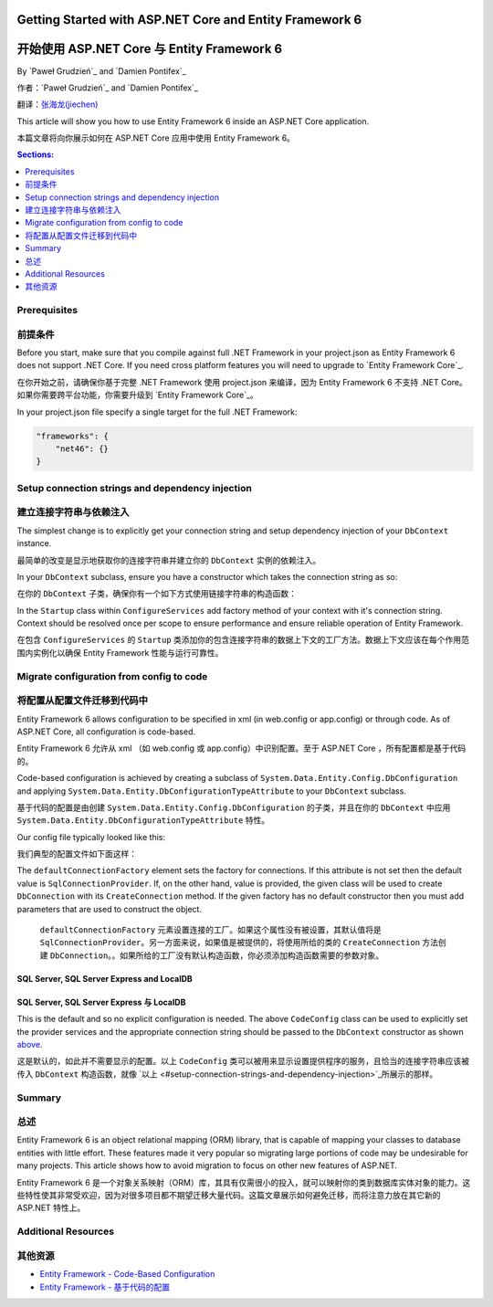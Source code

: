 Getting Started with ASP.NET Core and Entity Framework 6
===========================================================

开始使用 ASP.NET Core 与 Entity Framework 6
===========================================================

By `Paweł Grudzień`_ and `Damien Pontifex`_

作者：`Paweł Grudzień`_ and `Damien Pontifex`_

翻译：`张海龙(jiechen) <http://github.com/ijiechen>`_

This article will show you how to use Entity Framework 6 inside an ASP.NET Core application.

本篇文章将向你展示如何在 ASP.NET Core 应用中使用 Entity Framework 6。

.. contents:: Sections:
  :local:
  :depth: 1

Prerequisites
-------------

前提条件
---------------

Before you start, make sure that you compile against full .NET Framework in your project.json as Entity Framework 6 does not support .NET Core. If you need cross platform features you will need to upgrade to `Entity Framework Core`_.

在你开始之前，请确保你基于完整 .NET Framework 使用 project.json 来编译，因为 Entity Framework 6 不支持 .NET Core。如果你需要跨平台功能，你需要升级到 `Entity Framework Core`_。

In your project.json file specify a single target for the full .NET Framework:

.. code-block:: none

    "frameworks": {
        "net46": {}
    }

Setup connection strings and dependency injection
-------------------------------------------------

建立连接字符串与依赖注入
-------------------------

The simplest change is to explicitly get your connection string and setup dependency injection of your ``DbContext`` instance.

最简单的改变是显示地获取你的连接字符串并建立你的 ``DbContext`` 实例的依赖注入。

In your ``DbContext`` subclass, ensure you have a constructor which takes the connection string as so:

在你的 ``DbContext`` 子类，确保你有一个如下方式使用链接字符串的构造函数：

.. code-block:: c#
    :linenos:

    public class ApplicationDbContext : DbContext
    {
        public ApplicationDbContext(string nameOrConnectionString) : base(nameOrConnectionString)
        {
        }
    }

In the ``Startup`` class within ``ConfigureServices`` add factory method of your context with it's connection string. Context should be resolved once per scope to ensure performance and ensure reliable operation of Entity Framework.

在包含 ``ConfigureServices`` 的 ``Startup`` 类添加你的包含连接字符串的数据上下文的工厂方法。数据上下文应该在每个作用范围内实例化以确保 Entity Framework 性能与运行可靠性。

.. code-block:: c#
    :linenos:

    public void ConfigureServices(IServiceCollection services)
    {
        services.AddScoped(() => new ApplicationDbContext(Configuration["Data:DefaultConnection:ConnectionString"]));

        // Configure remaining services
    }

Migrate configuration from config to code
-----------------------------------------

将配置从配置文件迁移到代码中
---------------------------

Entity Framework 6 allows configuration to be specified in xml (in web.config or app.config) or through code. As of ASP.NET Core, all configuration is code-based.

Entity Framework 6 允许从 xml （如 web.config 或 app.config）中识别配置。至于 ASP.NET Core ，所有配置都是基于代码的。

Code-based configuration is achieved by creating a subclass of ``System.Data.Entity.Config.DbConfiguration`` and applying ``System.Data.Entity.DbConfigurationTypeAttribute`` to your ``DbContext`` subclass.

基于代码的配置是由创建 ``System.Data.Entity.Config.DbConfiguration`` 的子类，并且在你的 ``DbContext`` 中应用  ``System.Data.Entity.DbConfigurationTypeAttribute`` 特性。

Our config file typically looked like this:

我们典型的配置文件如下面这样：

.. code-block:: xml
    :linenos:

    <entityFramework>
        <defaultConnectionFactory type="System.Data.Entity.Infrastructure.LocalDbConnectionFactory, EntityFramework">
            <parameters>
                <parameter value="mssqllocaldb" />
            </parameters>
        </defaultConnectionFactory>
        <providers>
            <provider invariantName="System.Data.SqlClient" type="System.Data.Entity.SqlServer.SqlProviderServices, EntityFramework.SqlServer" />
        </providers>
    </entityFramework>

The ``defaultConnectionFactory`` element sets the factory for connections. If this attribute is not set then the default value is ``SqlConnectionProvider``. If, on the other hand, value is provided, the given class will be used to create ``DbConnection`` with its ``CreateConnection`` method. If the given factory has no default constructor then you must add parameters that are used to construct the object.

 ``defaultConnectionFactory`` 元素设置连接的工厂。如果这个属性没有被设置，其默认值将是 ``SqlConnectionProvider``。另一方面来说，如果值是被提供的，将使用所给的类的 ``CreateConnection`` 方法创建 ``DbConnection``。。如果所给的工厂没有默认构造函数，你必须添加构造函数需要的参数对象。

.. code-block:: c#
    :linenos:

    [DbConfigurationType(typeof(CodeConfig))] // point to the class that inherit from DbConfiguration
    public class ApplicationDbContext : DbContext
    {
        [...]
    }

    public class CodeConfig : DbConfiguration
    {
        public CodeConfig()
        {
            SetProviderServices("System.Data.SqlClient",
                System.Data.Entity.SqlServer.SqlProviderServices.Instance);
        }
    }

SQL Server, SQL Server Express and LocalDB
~~~~~~~~~~~~~~~~~~~~~~~~~~~~~~~~~~~~~~~~~~

SQL Server, SQL Server Express 与 LocalDB
~~~~~~~~~~~~~~~~~~~~~~~~~~~~~~~~~~~~~~~~~~

This is the default and so no explicit configuration is needed. The above ``CodeConfig`` class can be used to explicitly set the provider services and the appropriate connection string should be passed to the ``DbContext`` constructor as shown `above <#setup-connection-strings-and-dependency-injection>`_.

这是默认的，如此并不需要显示的配置。以上 ``CodeConfig`` 类可以被用来显示设置提供程序的服务，且恰当的连接字符串应该被传入 ``DbContext`` 构造函数，就像 `以上 <#setup-connection-strings-and-dependency-injection>`_所展示的那样。

Summary
-------

总述
-------

Entity Framework 6 is an object relational mapping (ORM) library, that is capable of mapping your classes to database entities with little effort. These features made it very popular so migrating large portions of code may be undesirable for many projects. This article shows how to avoid migration to focus on other new features of ASP.NET.

Entity Framework 6 是一个对象关系映射（ORM）库，其具有仅需很小的投入，就可以映射你的类到数据库实体对象的能力。这些特性使其非常受欢迎，因为对很多项目都不期望迁移大量代码。这篇文章展示如何避免迁移，而将注意力放在其它新的 ASP.NET 特性上。

Additional Resources
--------------------

其他资源
----------

- `Entity Framework - Code-Based Configuration <https://msdn.microsoft.com/en-us/data/jj680699.aspx>`_

- `Entity Framework - 基于代码的配置 <https://msdn.microsoft.com/en-us/data/jj680699.aspx>`_
